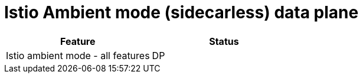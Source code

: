 ////
Module included in the following assemblies:
* service-mesh-docs-main/ossm-release-notes-support-tables.adoc
////

:_mod-docs-content-type: REFERENCE
[id="istio-ambient-mode_{context}"]
= Istio Ambient mode (sidecarless) data plane

[cols="1,1"]
|===
| Feature | Status

| Istio ambient mode - all features
| DP
|===
